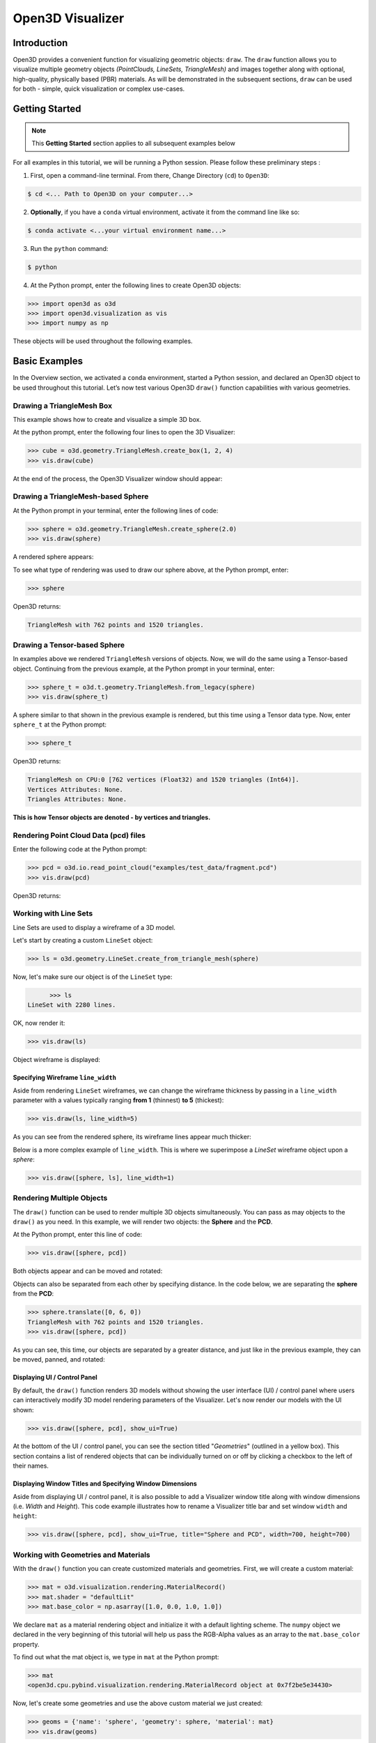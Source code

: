 .. _open3d_visualizer_basic:

Open3D Visualizer
=================

Introduction
---------------

Open3D provides a convenient function for visualizing geometric objects: ``draw``. The ``draw`` function allows you to visualize multiple geometry objects *(PointClouds, LineSets, TriangleMesh)* and images together along with optional, high-quality, physically based (PBR) materials. As will be demonstrated in the subsequent sections, ``draw`` can be used for both - simple, quick visualization or complex use-cases.

Getting Started
---------------

.. note::
	 This **Getting Started** section applies to all subsequent examples below
	 
For all examples in this tutorial, we will be running a Python session. Please follow these preliminary steps :

1. First, open a command-line terminal. From there, Change Directory (``cd``) to ``Open3D``:
 
.. code-block:: sh

	$ cd <... Path to Open3D on your computer...>
	
.. image:: https://user-images.githubusercontent.com/93158890/148607427-9391c499-9fc5-4a38-89a4-fb088019ca0b.jpg
    :width: 700px	
    
2. **Optionally**, if you have a ``conda`` virtual environment, activate it from the command line like so:

.. code-block:: sh

    $ conda activate <...your virtual environment name...>
    
3. Run the ``python`` command:

.. code-block:: sh

    $ python

4. At the Python prompt, enter the following lines to create Open3D objects:

.. code-block:: python

		>>> import open3d as o3d
		>>> import open3d.visualization as vis
		>>> import numpy as np
		
These objects will be used throughout the following examples.


Basic Examples
--------------

In the Overview section, we activated a ``conda`` environment, started a Python session, and declared an Open3D object to be used throughout this tutorial. Let’s now test various Open3D ``draw()`` function capabilities with various geometries.

Drawing a TriangleMesh Box 
::::::::::::::::::::::::::

This example shows how to create and visualize a simple 3D box.


At the python prompt, enter the following four lines to open the 3D Visualizer:

.. code-block:: python

		>>> cube = o3d.geometry.TriangleMesh.create_box(1, 2, 4)
		>>> vis.draw(cube)

At the end of the process, the Open3D Visualizer window should appear:

.. image:: https://user-images.githubusercontent.com/93158890/148607529-ee0ae0de-05af-423d-932c-2a5a6c8d7bda.jpg
    :width: 600px
    

Drawing a TriangleMesh-based Sphere
:::::::::::::::::::::::::::::::::::

At the Python prompt in your terminal, enter the following lines of code:

.. code-block:: python

		>>> sphere = o3d.geometry.TriangleMesh.create_sphere(2.0)
		>>> vis.draw(sphere)
		
A rendered sphere appears:

.. image:: https://user-images.githubusercontent.com/93158890/148607694-18e130f5-259d-483f-8d37-04e7d895dedb.jpg
    :width: 600px

To see what type of rendering was used to draw our sphere above, at the Python prompt, enter: 

.. code-block:: python
	
		>>> sphere

Open3D returns:

.. code-block:: sh
	
		TriangleMesh with 762 points and 1520 triangles.



Drawing a Tensor-based Sphere
:::::::::::::::::::::::::::::

In examples above we rendered ``TriangleMesh`` versions of objects. Now, we will do the same using a Tensor-based object. Continuing from the previous example, at the Python prompt in your terminal, enter:

.. code-block:: python

		>>> sphere_t = o3d.t.geometry.TriangleMesh.from_legacy(sphere)
		>>> vis.draw(sphere_t)
		
		
A sphere similar to that shown in the previous example is rendered, but this time using a Tensor data type. Now, enter ``sphere_t`` at the Python prompt:

.. code-block:: python

		>>> sphere_t

Open3D returns:

.. code-block:: sh

	TriangleMesh on CPU:0 [762 vertices (Float32) and 1520 triangles (Int64)]. 
	Vertices Attributes: None. 
	Triangles Attributes: None.

**This is how Tensor objects are denoted - by vertices and triangles.**



Rendering Point Cloud Data (pcd) files
:::::::::::::::::::::::::::::::::::::::::

Enter the following code at the Python prompt:

.. code-block:: python

	>>> pcd = o3d.io.read_point_cloud("examples/test_data/fragment.pcd")
	>>> vis.draw(pcd)
	
Open3D returns:
	
.. image:: https://user-images.githubusercontent.com/93158890/148607866-3de802e2-34ea-499e-a6ad-ee2b44ab9994.jpg
    :width: 600px
    

Working with Line Sets
::::::::::::::::::::::::

Line Sets are used to display a wireframe of a 3D model.

Let's start by creating a custom ``LineSet`` object:

.. code-block:: python

	>>> ls = o3d.geometry.LineSet.create_from_triangle_mesh(sphere)

Now, let's make sure our object is of the ``LineSet`` type:

.. code-block:: python

	>>> ls
  LineSet with 2280 lines.
  
OK, now render it:

.. code-block:: python

	>>> vis.draw(ls)

Object wireframe is displayed:

.. image:: https://user-images.githubusercontent.com/93158890/148608068-bd244820-a6c9-47e2-8ae8-1cabaeec907d.jpg
    :width: 600px
    

Specifying Wireframe ``line_width``
"""""""""""""""""""""""""""""""""""

Aside from rendering ``LineSet`` wireframes, we can change the wireframe thickness by passing in a ``line_width`` parameter with a values typically ranging **from 1** (thinnest) **to 5** (thickest):

.. code-block:: python

	>>> vis.draw(ls, line_width=5)

As you can see from the rendered sphere, its wireframe lines appear much thicker:

.. image:: https://user-images.githubusercontent.com/93158890/148608552-9c77846a-1cca-4a2e-8f05-5b062eea89be.jpg
    :width: 600px
    
Below is a more complex example of ``line_width``. This is where we superimpose a *LineSet* wireframe object upon a *sphere*:

.. code-block:: python

	>>> vis.draw([sphere, ls], line_width=1)

.. image:: https://user-images.githubusercontent.com/93158890/148608657-0780bc13-1b32-4875-89ba-d8f8320a7469.jpg
    :width: 600px
	
	
   
Rendering Multiple Objects
::::::::::::::::::::::::::

The ``draw()`` function can be used to render multiple 3D objects simultaneously. You can pass as may objects to the ``draw()`` as you need. In this example, we will render two objects: the **Sphere** and the **PCD**. 


At the Python prompt, enter this line of code:

.. code-block:: python

	>>> vis.draw([sphere, pcd])
	
Both objects appear and can be moved and rotated:

.. image:: https://user-images.githubusercontent.com/93158890/148608769-647de97c-c530-4bf4-8db3-fc75ef646dc3.jpg
    :width: 600px
	
Objects can also be separated from each other by specifying distance. In the code below, we are separating the **sphere** from the **PCD**:

.. code-block:: python

  >>> sphere.translate([0, 6, 0])
  TriangleMesh with 762 points and 1520 triangles.
  >>> vis.draw([sphere, pcd])


As you can see, this time, our objects are separated by a greater distance, and just like in the previous example, they can be moved, panned, and rotated:

.. image:: https://user-images.githubusercontent.com/93158890/148608860-361aa4e8-bf20-4435-bda0-fb27899f0f07.jpg
    :width: 600px
	
Displaying UI / Control Panel
"""""""""""""""""""""""""""""

By default, the ``draw()`` function renders 3D models without showing the user interface (UI) / control panel where users can interactively modify 3D model rendering parameters of the Visualizer. Let's now render our models with the UI shown:

.. code-block:: python

	>>> vis.draw([sphere, pcd], show_ui=True)

.. image:: https://user-images.githubusercontent.com/93158890/148608987-bd0a741d-f516-4a06-8f1b-0463d656c036.jpg
    :width: 600px

At the bottom of the UI / control panel, you can see the section titled "*Geometries*" (outlined in a yellow box). This section contains a list of rendered objects that can be individually turned on or off by clicking a checkbox to the left of their names.


Displaying Window Titles and Specifying Window Dimensions
"""""""""""""""""""""""""""""""""""""""""""""""""""""""""

Aside from displaying UI / control panel, it is also possible to add a Visualizer window title along with window dimensions (i.e. *Width* and *Height*). This code example illustrates how to rename a Visualizer title bar and set window ``width`` and ``height``:

.. code-block:: python

	>>> vis.draw([sphere, pcd], show_ui=True, title="Sphere and PCD", width=700, height=700)
	
.. image:: https://user-images.githubusercontent.com/93158890/148609189-e52bb398-e84e-4f83-9a54-53102ea0e80b.jpg
    :width: 600px


 

Working with Geometries and Materials
:::::::::::::::::::::::::::::::::::::

With the ``draw()`` function you can create customized materials and geometries. First, we will create a custom material:


.. code-block:: python

	>>> mat = o3d.visualization.rendering.MaterialRecord()
	>>> mat.shader = "defaultLit"
	>>> mat.base_color = np.asarray([1.0, 0.0, 1.0, 1.0])

We declare ``mat`` as a material rendering object and initialize it with a default lighting scheme. The ``numpy`` object we declared in the very beginning of this tutorial will help us pass the RGB-Alpha values as an array to the ``mat.base_color`` property.

To find out what the mat object is, we type in ``mat`` at the Python prompt:
	
.. code-block:: python

	>>> mat
	<open3d.cpu.pybind.visualization.rendering.MaterialRecord object at 0x7f2be5e34430>

Now, let's create some geometries and use the above custom material we just created:

.. code-block:: python

  >>> geoms = {'name': 'sphere', 'geometry': sphere, 'material': mat}
  >>> vis.draw(geoms)
  
.. image:: https://user-images.githubusercontent.com/93158890/148609355-929ebd00-0adb-4634-9da7-0a82c4965cc9.jpg
    :width: 600px
    
``compute_vertex_normals()``  Method
""""""""""""""""""""""""""""""""""""
    
Note that after the ``draw()`` call of ``o3d.visualization.draw(geoms)`` Open3D displays a warning related to the absence of ``normals``:

.. code-block:: python

  [Open3D WARNING] Using a shader with lighting but geometry has no normals.
  
In the image above, the sphere shading looks somewhat jagged. To improve that, we need to call the ``compute_vertex_normals()`` method on our sphere object:

.. code-block:: python

  >>> sphere.compute_vertex_normals()
  TriangleMesh with 762 points and 1520 triangles.
  >>> vis.draw(geoms)
  
The result of calling ``compute_vertex_normals()`` speaks for itself, - the rendered sphere looks way better:

.. image:: https://user-images.githubusercontent.com/93158890/148609453-fecf75bc-4cb9-4961-9197-26a250c9cacc.jpg
    :width: 600px
    

Assigning Names to Objects in the UI
""""""""""""""""""""""""""""""""""""

Earlier, we explicitly declared the name for our object in the ``geoms`` collection (``'name': 'sphere'``). We can now display the UI and confirm that our custom object is named appropriately:

.. code-block:: python

	>>> geoms = {'name': 'sphere', 'geometry': sphere, 'material': mat}
	>>> vis.draw(geoms, show_ui=True)

And here is the named object:

.. image:: https://user-images.githubusercontent.com/93158890/148609614-dcea315f-b937-445f-ac1e-f461f94eb55d.jpg
    :width: 600px
    
So far, our ``geoms`` collection defined only a single object: *sphere*. But we can turn it into a list and define multiple objects there. Let's see how it's done:

.. code-block:: python

	>>> geoms = [{'name': 'sphere', 'geometry': sphere, 'material': mat}, {'name': 'pointcloud', 'geometry': pcd}]
	>>> vis.draw(geoms, show_ui=True)

.. image:: https://user-images.githubusercontent.com/93158890/148609730-69d90faa-7083-42c5-9c5f-6f12d2e3efc4.jpg
    :width: 600px





More ``draw()`` Options
:::::::::::::::::::::::

``show_skybox`` and ``bg_color``
""""""""""""""""""""""""""""""""

Aside from naming Open3D Visualizer status bar, geometries, and displaying the UI, you also have options to programmatically turn the light blue *skybox* on or off (``show_skybox=False/True``) as well as change the background color (``bg_color=(x.x, x.x, x.x, x.x)``).

First, we'll demonstrate how to turn off the *skybox*. At your Python prompt, enter:

.. code-block:: python

	>>> vis.draw(geoms, show_ui=True, show_skybox=False)
	
And the Visualizer window opens without the default *skybox* blue background:

.. image:: https://user-images.githubusercontent.com/93158890/148610012-98d2fbef-1a81-43b5-a076-0335f5f4ee1e.jpg
    :width: 600px

Next, we will explore the *background color* (``bg_color``) parameter. At the Python prompt, enter:

.. code-block:: python

	>>> vis.draw(geoms, show_ui=True, title="Green Background", show_skybox=False, bg_color=(0.0, 1.0, 0.0, 1.0))

Here, we have displayed the UI, renamed the title bar to *"Green Background"*, turned off the default *skybox* background, and explicitly specified RGB-Alfa values for the ``bg_color``:

.. image:: https://user-images.githubusercontent.com/93158890/148610167-6a61f94b-8b1f-4f5a-ae36-038fdab25acd.jpg
    :width: 600px

Specifying ``point_size``
"""""""""""""""""""""""""

In this section, we will learn how to control 3D model rendering by passing in ``point_size`` as a parameter to the ``draw()`` function. To do this, let's enter the following code at the Python prompt:

.. code-block:: python

	>>> vis.draw(pcd, point_size=9, show_ui=True)

Here we have programmatically specified a custom ``point_size`` for rendering. It is recommended to set ``show_ui=True`` to make sure Open3D Visualizer interprets ``draw()`` function input parameters correctly. You can experiment with different point sizes by moving a slider in the UI:

.. image:: https://user-images.githubusercontent.com/93158890/148610297-0243c452-074f-4d44-a169-cd01a4f9e62a.jpg
    :width: 600px

